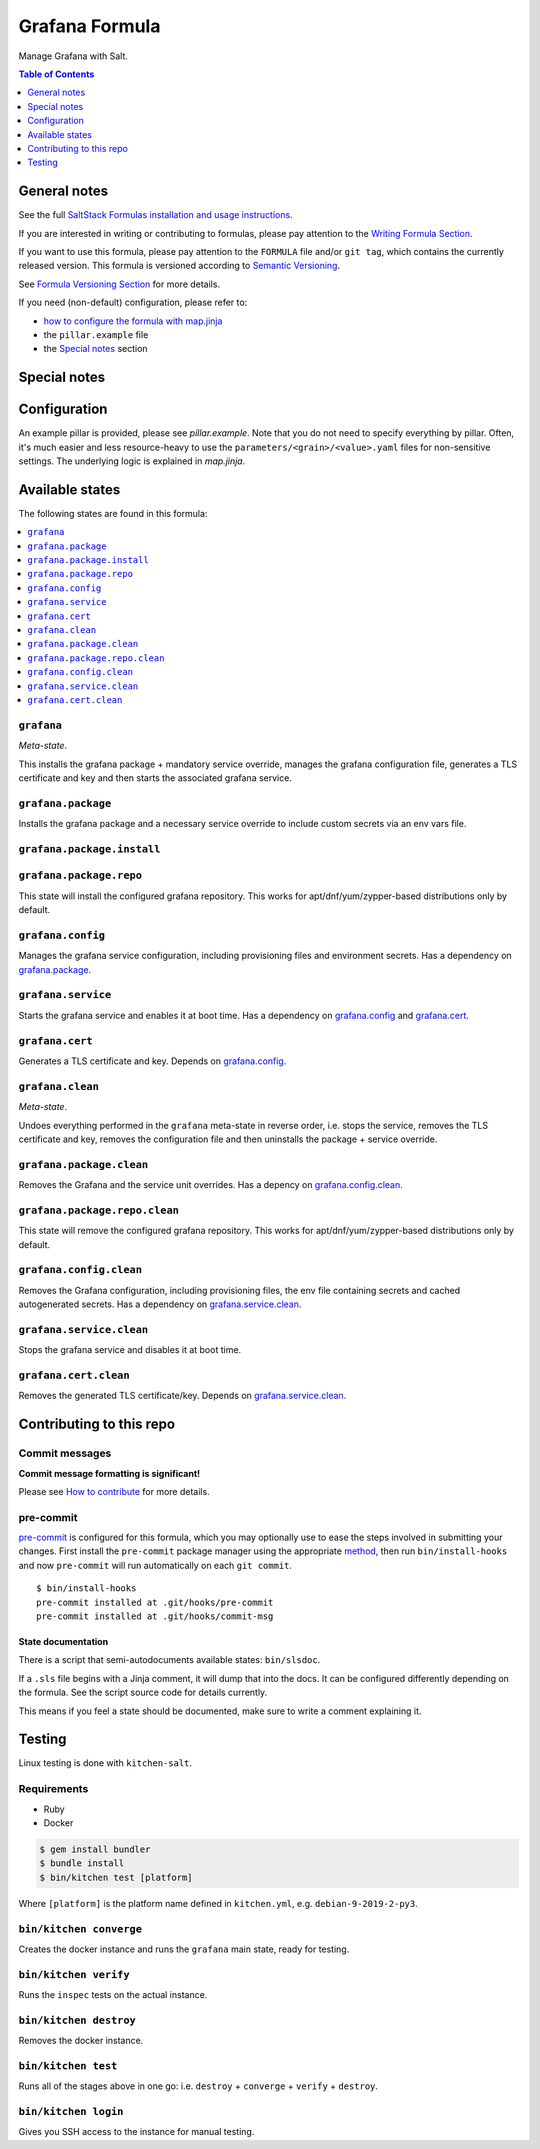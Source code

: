 .. _readme:

Grafana Formula
===============

|img_sr| |img_pc|

.. |img_sr| image:: https://img.shields.io/badge/%20%20%F0%9F%93%A6%F0%9F%9A%80-semantic--release-e10079.svg
   :alt: Semantic Release
   :scale: 100%
   :target: https://github.com/semantic-release/semantic-release
.. |img_pc| image:: https://img.shields.io/badge/pre--commit-enabled-brightgreen?logo=pre-commit&logoColor=white
   :alt: pre-commit
   :scale: 100%
   :target: https://github.com/pre-commit/pre-commit

Manage Grafana with Salt.

.. contents:: **Table of Contents**
   :depth: 1

General notes
-------------

See the full `SaltStack Formulas installation and usage instructions
<https://docs.saltstack.com/en/latest/topics/development/conventions/formulas.html>`_.

If you are interested in writing or contributing to formulas, please pay attention to the `Writing Formula Section
<https://docs.saltstack.com/en/latest/topics/development/conventions/formulas.html#writing-formulas>`_.

If you want to use this formula, please pay attention to the ``FORMULA`` file and/or ``git tag``,
which contains the currently released version. This formula is versioned according to `Semantic Versioning <http://semver.org/>`_.

See `Formula Versioning Section <https://docs.saltstack.com/en/latest/topics/development/conventions/formulas.html#versioning>`_ for more details.

If you need (non-default) configuration, please refer to:

- `how to configure the formula with map.jinja <map.jinja.rst>`_
- the ``pillar.example`` file
- the `Special notes`_ section

Special notes
-------------


Configuration
-------------
An example pillar is provided, please see `pillar.example`. Note that you do not need to specify everything by pillar. Often, it's much easier and less resource-heavy to use the ``parameters/<grain>/<value>.yaml`` files for non-sensitive settings. The underlying logic is explained in `map.jinja`.


Available states
----------------

The following states are found in this formula:

.. contents::
   :local:


``grafana``
^^^^^^^^^^^
*Meta-state*.

This installs the grafana package + mandatory service override,
manages the grafana configuration file,
generates a TLS certificate and key
and then starts the associated grafana service.


``grafana.package``
^^^^^^^^^^^^^^^^^^^
Installs the grafana package and a necessary service override
to include custom secrets via an env vars file.


``grafana.package.install``
^^^^^^^^^^^^^^^^^^^^^^^^^^^



``grafana.package.repo``
^^^^^^^^^^^^^^^^^^^^^^^^
This state will install the configured grafana repository.
This works for apt/dnf/yum/zypper-based distributions only by default.


``grafana.config``
^^^^^^^^^^^^^^^^^^
Manages the grafana service configuration, including provisioning files and environment secrets.
Has a dependency on `grafana.package`_.


``grafana.service``
^^^^^^^^^^^^^^^^^^^
Starts the grafana service and enables it at boot time.
Has a dependency on `grafana.config`_ and `grafana.cert`_.


``grafana.cert``
^^^^^^^^^^^^^^^^
Generates a TLS certificate and key.
Depends on `grafana.config`_.


``grafana.clean``
^^^^^^^^^^^^^^^^^
*Meta-state*.

Undoes everything performed in the ``grafana`` meta-state
in reverse order, i.e.
stops the service,
removes the TLS certificate and key,
removes the configuration file and then
uninstalls the package + service override.


``grafana.package.clean``
^^^^^^^^^^^^^^^^^^^^^^^^^
Removes the Grafana and the service unit overrides.
Has a depency on `grafana.config.clean`_.


``grafana.package.repo.clean``
^^^^^^^^^^^^^^^^^^^^^^^^^^^^^^
This state will remove the configured grafana repository.
This works for apt/dnf/yum/zypper-based distributions only by default.


``grafana.config.clean``
^^^^^^^^^^^^^^^^^^^^^^^^
Removes the Grafana configuration, including provisioning files,
the env file containing secrets and cached autogenerated secrets.
Has a dependency on `grafana.service.clean`_.


``grafana.service.clean``
^^^^^^^^^^^^^^^^^^^^^^^^^
Stops the grafana service and disables it at boot time.


``grafana.cert.clean``
^^^^^^^^^^^^^^^^^^^^^^
Removes the generated TLS certificate/key.
Depends on `grafana.service.clean`_.



Contributing to this repo
-------------------------

Commit messages
^^^^^^^^^^^^^^^

**Commit message formatting is significant!**

Please see `How to contribute <https://github.com/saltstack-formulas/.github/blob/master/CONTRIBUTING.rst>`_ for more details.

pre-commit
^^^^^^^^^^

`pre-commit <https://pre-commit.com/>`_ is configured for this formula, which you may optionally use to ease the steps involved in submitting your changes.
First install  the ``pre-commit`` package manager using the appropriate `method <https://pre-commit.com/#installation>`_, then run ``bin/install-hooks`` and
now ``pre-commit`` will run automatically on each ``git commit``. ::

  $ bin/install-hooks
  pre-commit installed at .git/hooks/pre-commit
  pre-commit installed at .git/hooks/commit-msg

State documentation
~~~~~~~~~~~~~~~~~~~
There is a script that semi-autodocuments available states: ``bin/slsdoc``.

If a ``.sls`` file begins with a Jinja comment, it will dump that into the docs. It can be configured differently depending on the formula. See the script source code for details currently.

This means if you feel a state should be documented, make sure to write a comment explaining it.

Testing
-------

Linux testing is done with ``kitchen-salt``.

Requirements
^^^^^^^^^^^^

* Ruby
* Docker

.. code-block:: bash

   $ gem install bundler
   $ bundle install
   $ bin/kitchen test [platform]

Where ``[platform]`` is the platform name defined in ``kitchen.yml``,
e.g. ``debian-9-2019-2-py3``.

``bin/kitchen converge``
^^^^^^^^^^^^^^^^^^^^^^^^

Creates the docker instance and runs the ``grafana`` main state, ready for testing.

``bin/kitchen verify``
^^^^^^^^^^^^^^^^^^^^^^

Runs the ``inspec`` tests on the actual instance.

``bin/kitchen destroy``
^^^^^^^^^^^^^^^^^^^^^^^

Removes the docker instance.

``bin/kitchen test``
^^^^^^^^^^^^^^^^^^^^

Runs all of the stages above in one go: i.e. ``destroy`` + ``converge`` + ``verify`` + ``destroy``.

``bin/kitchen login``
^^^^^^^^^^^^^^^^^^^^^

Gives you SSH access to the instance for manual testing.
